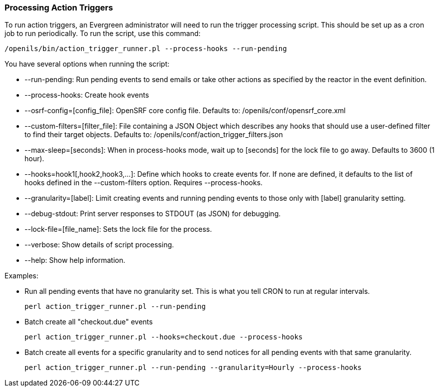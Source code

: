 Processing Action Triggers
~~~~~~~~~~~~~~~~~~~~~~~~~~

To run action triggers, an Evergreen administrator will need to run the trigger processing script. This should be set up as a cron job to run periodically. To run the script, use this command:

----
/openils/bin/action_trigger_runner.pl --process-hooks --run-pending
----

You have several options when running the script:

* --run-pending: Run pending events to send emails or take other actions as
specified by the reactor in the event definition.

* --process-hooks: Create hook events

* --osrf-config=[config_file]: OpenSRF core config file. Defaults to:
/openils/conf/opensrf_core.xml

* --custom-filters=[filter_file]: File containing a JSON Object which describes any hooks
that should use a user-defined filter to find their target objects. Defaults to:
/openils/conf/action_trigger_filters.json

* --max-sleep=[seconds]: When in process-hooks mode, wait up to [seconds] for the lock file to go
away. Defaults to 3600 (1 hour).

* --hooks=hook1[,hook2,hook3,...]: Define which hooks to create events for. If none are defined, it
defaults to the list of hooks defined in the --custom-filters option.
Requires --process-hooks.

* --granularity=[label]: Limit creating events and running pending events to
those only with [label] granularity setting.

* --debug-stdout: Print server responses to STDOUT (as JSON) for debugging.

* --lock-file=[file_name]: Sets the lock file for the process.

* --verbose: Show details of script processing.

* --help: Show help information.

Examples:

* Run all pending events that have no granularity set. This is what you tell
CRON to run at regular intervals.
+
----
perl action_trigger_runner.pl --run-pending
----

* Batch create all "checkout.due" events
+
----
perl action_trigger_runner.pl --hooks=checkout.due --process-hooks
----

* Batch create all events for a specific granularity and to send notices for all
pending events with that same granularity.
+
----
perl action_trigger_runner.pl --run-pending --granularity=Hourly --process-hooks
----

